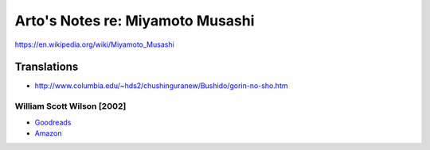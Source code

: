 *********************************
Arto's Notes re: Miyamoto Musashi
*********************************

https://en.wikipedia.org/wiki/Miyamoto_Musashi

Translations
============

* http://www.columbia.edu/~hds2/chushinguranew/Bushido/gorin-no-sho.htm

William Scott Wilson [2002]
---------------------------

* `Goodreads <https://www.goodreads.com/book/show/18894249-the-book-of-five-rings>`__
* `Amazon <http://www.amazon.com/dp/B007V3FHRU>`__
